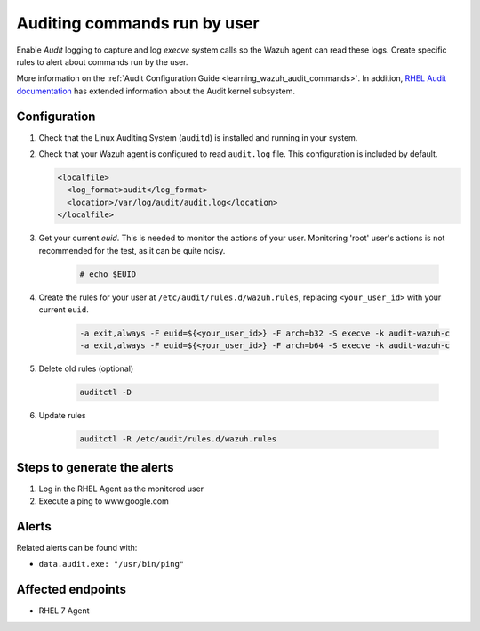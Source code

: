 .. _poc_audit_commands:

Auditing commands run by user
=============================

Enable `Audit` logging to capture and log `execve` system calls so the Wazuh agent can read these logs. Create specific rules to alert about commands run by the user.

More information on the :ref:`Audit Configuration Guide <learning_wazuh_audit_commands>`. In addition, `RHEL Audit documentation <https://access.redhat.com/documentation/en-us/red_hat_enterprise_linux/6/html/security_guide/chap-system_auditing>`_ has extended information about the Audit kernel subsystem.

Configuration
-------------

#. Check that the Linux Auditing System (``auditd``) is installed and running in your system.

#. Check that your Wazuh agent is configured to read ``audit.log`` file. This configuration is included by default.

   .. code-block:: XML

      <localfile>
        <log_format>audit</log_format>
        <location>/var/log/audit/audit.log</location>
      </localfile>

#. Get your current `euid`. This is needed to monitor the actions of your user.  Monitoring 'root' user's actions is not recommended for the test, as it can be quite noisy.

    .. code-block:: console

      # echo $EUID

#. Create the rules for your user at ``/etc/audit/rules.d/wazuh.rules``, replacing ``<your_user_id>`` with your current ``euid``.

    .. code-block:: XML

       -a exit,always -F euid=${<your_user_id>} -F arch=b32 -S execve -k audit-wazuh-c
       -a exit,always -F euid=${<your_user_id>} -F arch=b64 -S execve -k audit-wazuh-c

#. Delete old rules (optional)

    .. code-block:: XML

        auditctl -D

#. Update rules

    .. code-block:: XML

        auditctl -R /etc/audit/rules.d/wazuh.rules


Steps to generate the alerts
----------------------------

#. Log in the RHEL Agent as the monitored user

#. Execute a ping to www.google.com

Alerts
------
Related alerts can be found with:

* ``data.audit.exe: "/usr/bin/ping"``

Affected endpoints
------------------

* RHEL 7 Agent
